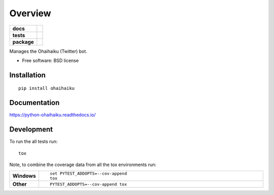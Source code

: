 ========
Overview
========

.. start-badges

.. list-table::
    :stub-columns: 1

    * - docs
      - |docs|
    * - tests
      - | |travis| |appveyor| |requires|
        | |codecov|
    * - package
      - |version| |downloads| |wheel| |supported-versions| |supported-implementations|

.. |docs| image:: https://readthedocs.org/projects/python-ohaihaiku/badge/?style=flat
    :target: https://readthedocs.org/projects/python-ohaihaiku
    :alt: Documentation Status

.. |travis| image:: https://travis-ci.org/jkahn/python-ohaihaiku.svg?branch=master
    :alt: Travis-CI Build Status
    :target: https://travis-ci.org/jkahn/python-ohaihaiku

.. |appveyor| image:: https://ci.appveyor.com/api/projects/status/github/jkahn/python-ohaihaiku?branch=master&svg=true
    :alt: AppVeyor Build Status
    :target: https://ci.appveyor.com/project/jkahn/python-ohaihaiku

.. |requires| image:: https://requires.io/github/jkahn/python-ohaihaiku/requirements.svg?branch=master
    :alt: Requirements Status
    :target: https://requires.io/github/jkahn/python-ohaihaiku/requirements/?branch=master

.. |codecov| image:: https://codecov.io/github/jkahn/python-ohaihaiku/coverage.svg?branch=master
    :alt: Coverage Status
    :target: https://codecov.io/github/jkahn/python-ohaihaiku

.. |version| image:: https://img.shields.io/pypi/v/ohaihaiku.svg?style=flat
    :alt: PyPI Package latest release
    :target: https://pypi.python.org/pypi/ohaihaiku

.. |downloads| image:: https://img.shields.io/pypi/dm/ohaihaiku.svg?style=flat
    :alt: PyPI Package monthly downloads
    :target: https://pypi.python.org/pypi/ohaihaiku

.. |wheel| image:: https://img.shields.io/pypi/wheel/ohaihaiku.svg?style=flat
    :alt: PyPI Wheel
    :target: https://pypi.python.org/pypi/ohaihaiku

.. |supported-versions| image:: https://img.shields.io/pypi/pyversions/ohaihaiku.svg?style=flat
    :alt: Supported versions
    :target: https://pypi.python.org/pypi/ohaihaiku

.. |supported-implementations| image:: https://img.shields.io/pypi/implementation/ohaihaiku.svg?style=flat
    :alt: Supported implementations
    :target: https://pypi.python.org/pypi/ohaihaiku


.. end-badges

Manages the Ohaihaiku (Twitter) bot.

* Free software: BSD license

Installation
============

::

    pip install ohaihaiku

Documentation
=============

https://python-ohaihaiku.readthedocs.io/

Development
===========

To run the all tests run::

    tox

Note, to combine the coverage data from all the tox environments run:

.. list-table::
    :widths: 10 90
    :stub-columns: 1

    - - Windows
      - ::

            set PYTEST_ADDOPTS=--cov-append
            tox

    - - Other
      - ::

            PYTEST_ADDOPTS=--cov-append tox
